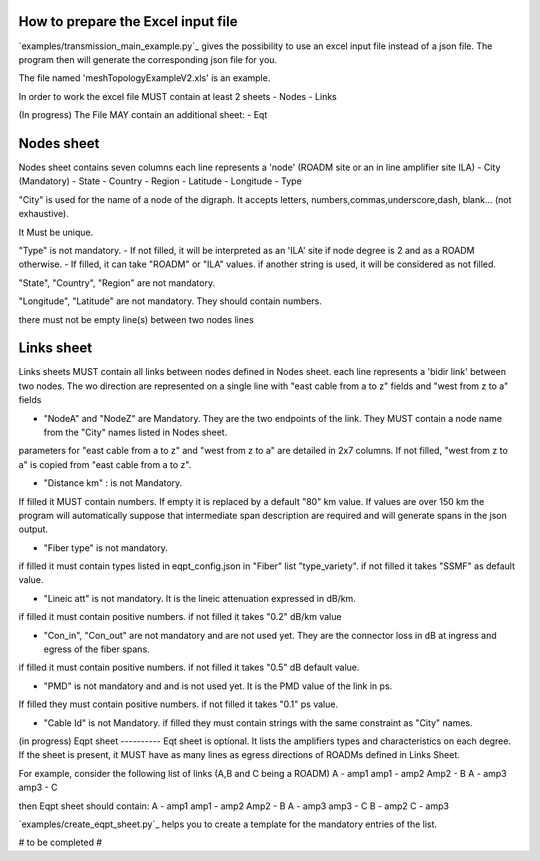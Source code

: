 
How to prepare the Excel input file
-----------------------------------

`examples/transmission_main_example.py`_ gives the possibility to use an excel input file instead of a json file. The program then will generate the corresponding json file for you.

The file named 'meshTopologyExampleV2.xls' is an example.

In order to work the excel file MUST contain at least 2 sheets
- Nodes
- Links

(In progress) The File MAY contain an additional sheet:
- Eqt

Nodes sheet
-----------

Nodes sheet contains seven columns
each line represents a 'node' (ROADM site or an in line amplifier site ILA)
- City (Mandatory)
- State
- Country
- Region
- Latitude
- Longitude
- Type

"City" is used for the name of a node of the digraph. It accepts letters, numbers,commas,underscore,dash, blank... (not exhaustive).

It Must be unique. 

"Type" is not mandatory. 
- If not filled, it will be interpreted as an 'ILA' site if node degree is 2 and as a ROADM otherwise.
- If filled, it can take "ROADM" or "ILA" values. if another string is used, it will be considered as not filled.

"State", "Country", "Region" are not mandatory.  

"Longitude", "Latitude" are not mandatory. They should contain numbers.

there must not be empty line(s) between two nodes lines


Links sheet
-----------

Links sheets MUST contain all links between nodes defined in Nodes sheet.
each line represents a 'bidir link' between two nodes. The wo direction are represented on a single line with "east cable from a to z" fields and "west from z to a" fields

- "NodeA" and "NodeZ" are Mandatory. They are the two endpoints of the link. They MUST contain a node name from the "City" names listed in Nodes sheet.

parameters for "east cable from a to z" and "west from z to a" are detailed in 2x7 columns. If not filled, "west from z to a" is copied from "east cable from a to z".

- "Distance km" : is not Mandatory. 
If filled it MUST contain numbers. If empty it is replaced by a default "80" km value. 
If values are over 150 km the program will automatically suppose that intermediate span description are required and will generate spans in the json output.

- "Fiber type" is not mandatory. 
if filled it must contain types listed in eqpt_config.json in "Fiber" list "type_variety".
if not filled it takes "SSMF" as default value.

- "Lineic att" is not mandatory. It is the lineic attenuation expressed in dB/km.
if filled it must contain positive numbers.
if not filled it takes "0.2" dB/km value

- "Con_in", "Con_out" are not mandatory and are not used yet. They are the connector loss in dB at ingress and egress of the fiber spans.
if filled it must contain positive numbers.
if not filled it takes "0.5" dB default value.

- "PMD" is not mandatory and and is not used yet. It is the PMD value of the link in ps.
If filled they must contain positive numbers.
if not filled it takes "0.1" ps value.

- "Cable Id" is not Mandatory. if filled they must contain strings with the same constraint as "City" names.



(in progress)
Eqpt sheet 
----------
Eqt sheet is optional. It lists the amplifiers types and characteristics on each degree.
If the sheet is present, it MUST have as many lines as egress directions of ROADMs defined in Links Sheet. 

For example, consider the following list of links (A,B and C being a ROADM)
A    - amp1
amp1 - amp2
Amp2 - B
A    - amp3
amp3 - C

then Eqpt sheet should contain:
A    - amp1
amp1 - amp2
Amp2 - B
A    - amp3
amp3 - C
B    - amp2
C    - amp3

`examples/create_eqpt_sheet.py`_ helps you to create a template for the mandatory entries of the list.

.. code-block:: shell
    $ cd examples
    $ python create_eqpt_sheet.py meshTopologyExampleV2.xls


# to be completed #

 





